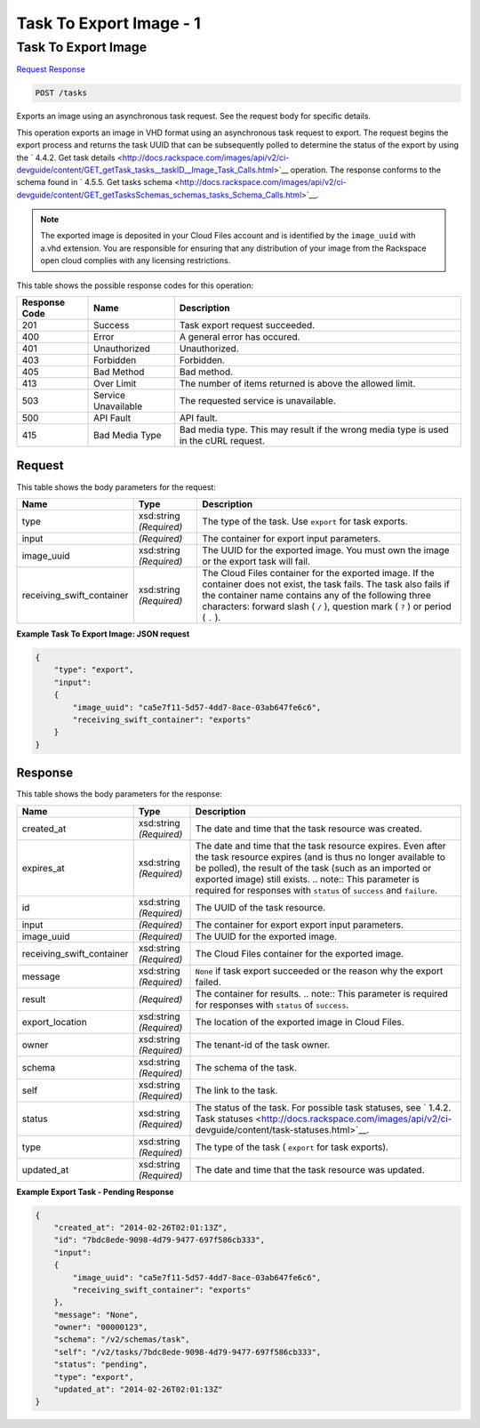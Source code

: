 
.. THIS OUTPUT IS GENERATED FROM THE WADL. DO NOT EDIT.

=============================================================================
Task To Export Image -  1
=============================================================================

Task To Export Image
~~~~~~~~~~~~~~~~~~~~~~~~~

`Request <post-task-to-export-image-tasks.html#request>`__
`Response <post-task-to-export-image-tasks.html#response>`__

.. code::

    POST /tasks

Exports an image using an asynchronous task request. See the request body for specific details.

This operation exports an image in VHD format using an asynchronous task request to export. The request begins the export process and returns the task UUID that can be subsequently polled to determine the status of the export by using the ` 4.4.2. Get task details <http://docs.rackspace.com/images/api/v2/ci-devguide/content/GET_getTask_tasks__taskID__Image_Task_Calls.html>`__ operation. The response conforms to the schema found in ` 4.5.5. Get tasks schema <http://docs.rackspace.com/images/api/v2/ci-devguide/content/GET_getTasksSchemas_schemas_tasks_Schema_Calls.html>`__. 

.. note::
   The exported image is deposited in your Cloud Files account and is identified by the ``image_uuid`` with a.vhd extension. You are responsible for ensuring that any distribution of your image from the Rackspace open cloud complies with any licensing restrictions.
   
   



This table shows the possible response codes for this operation:


+--------------------------+-------------------------+-------------------------+
|Response Code             |Name                     |Description              |
+==========================+=========================+=========================+
|201                       |Success                  |Task export request      |
|                          |                         |succeeded.               |
+--------------------------+-------------------------+-------------------------+
|400                       |Error                    |A general error has      |
|                          |                         |occured.                 |
+--------------------------+-------------------------+-------------------------+
|401                       |Unauthorized             |Unauthorized.            |
+--------------------------+-------------------------+-------------------------+
|403                       |Forbidden                |Forbidden.               |
+--------------------------+-------------------------+-------------------------+
|405                       |Bad Method               |Bad method.              |
+--------------------------+-------------------------+-------------------------+
|413                       |Over Limit               |The number of items      |
|                          |                         |returned is above the    |
|                          |                         |allowed limit.           |
+--------------------------+-------------------------+-------------------------+
|503                       |Service Unavailable      |The requested service is |
|                          |                         |unavailable.             |
+--------------------------+-------------------------+-------------------------+
|500                       |API Fault                |API fault.               |
+--------------------------+-------------------------+-------------------------+
|415                       |Bad Media Type           |Bad media type. This may |
|                          |                         |result if the wrong      |
|                          |                         |media type is used in    |
|                          |                         |the cURL request.        |
+--------------------------+-------------------------+-------------------------+


Request
^^^^^^^^^^^^^^^^^






This table shows the body parameters for the request:

+--------------------------+-------------------------+-------------------------+
|Name                      |Type                     |Description              |
+==========================+=========================+=========================+
|type                      |xsd:string *(Required)*  |The type of the task.    |
|                          |                         |Use ``export`` for task  |
|                          |                         |exports.                 |
+--------------------------+-------------------------+-------------------------+
|input                     |*(Required)*             |The container for export |
|                          |                         |input parameters.        |
+--------------------------+-------------------------+-------------------------+
|image_uuid                |xsd:string *(Required)*  |The UUID for the         |
|                          |                         |exported image. You must |
|                          |                         |own the image or the     |
|                          |                         |export task will fail.   |
+--------------------------+-------------------------+-------------------------+
|receiving_swift_container |xsd:string *(Required)*  |The Cloud Files          |
|                          |                         |container for the        |
|                          |                         |exported image. If the   |
|                          |                         |container does not       |
|                          |                         |exist, the task fails.   |
|                          |                         |The task also fails if   |
|                          |                         |the container name       |
|                          |                         |contains any of the      |
|                          |                         |following three          |
|                          |                         |characters: forward      |
|                          |                         |slash ( ``/`` ),         |
|                          |                         |question mark ( ``?`` )  |
|                          |                         |or period ( ``.`` ).     |
+--------------------------+-------------------------+-------------------------+





**Example Task To Export Image: JSON request**


.. code::

    {
        "type": "export",
        "input": 
        {
            "image_uuid": "ca5e7f11-5d57-4dd7-8ace-03ab647fe6c6", 
            "receiving_swift_container": "exports"
        }
    }


Response
^^^^^^^^^^^^^^^^^^


This table shows the body parameters for the response:

+--------------------------+-------------+---------------------------------------------+
|Name                      |Type         |Description                                  |
+==========================+=============+=============================================+
|created_at                |xsd:string   |The date and time that the task resource was |
|                          |*(Required)* |created.                                     |
+--------------------------+-------------+---------------------------------------------+
|expires_at                |xsd:string   |The date and time that the task resource     |
|                          |*(Required)* |expires. Even after the task resource        |
|                          |             |expires (and is thus no longer available to  |
|                          |             |be polled), the result of the task (such as  |
|                          |             |an imported or exported image) still exists. |
|                          |             |.. note:: This parameter is required for     |
|                          |             |responses with ``status`` of ``success`` and |
|                          |             |``failure``.                                 |
+--------------------------+-------------+---------------------------------------------+
|id                        |xsd:string   |The UUID of the task resource.               |
|                          |*(Required)* |                                             |
+--------------------------+-------------+---------------------------------------------+
|input                     |*(Required)* |The container for export export input        |
|                          |             |parameters.                                  |
+--------------------------+-------------+---------------------------------------------+
|image_uuid                |*(Required)* |The UUID for the exported image.             |
+--------------------------+-------------+---------------------------------------------+
|receiving_swift_container |xsd:string   |The Cloud Files container for the exported   |
|                          |*(Required)* |image.                                       |
+--------------------------+-------------+---------------------------------------------+
|message                   |xsd:string   |``None`` if task export succeeded or the     |
|                          |*(Required)* |reason why the export failed.                |
+--------------------------+-------------+---------------------------------------------+
|result                    |*(Required)* |The container for results. .. note:: This    |
|                          |             |parameter is required for responses with     |
|                          |             |``status`` of ``success``.                   |
+--------------------------+-------------+---------------------------------------------+
|export_location           |xsd:string   |The location of the exported image in Cloud  |
|                          |*(Required)* |Files.                                       |
+--------------------------+-------------+---------------------------------------------+
|owner                     |xsd:string   |The tenant-id of the task owner.             |
|                          |*(Required)* |                                             |
+--------------------------+-------------+---------------------------------------------+
|schema                    |xsd:string   |The schema of the task.                      |
|                          |*(Required)* |                                             |
+--------------------------+-------------+---------------------------------------------+
|self                      |xsd:string   |The link to the task.                        |
|                          |*(Required)* |                                             |
+--------------------------+-------------+---------------------------------------------+
|status                    |xsd:string   |The status of the task. For possible task    |
|                          |*(Required)* |statuses, see ` 1.4.2. Task statuses         |
|                          |             |<http://docs.rackspace.com/images/api/v2/ci- |
|                          |             |devguide/content/task-statuses.html>`__.     |
+--------------------------+-------------+---------------------------------------------+
|type                      |xsd:string   |The type of the task ( ``export`` for task   |
|                          |*(Required)* |exports).                                    |
+--------------------------+-------------+---------------------------------------------+
|updated_at                |xsd:string   |The date and time that the task resource was |
|                          |*(Required)* |updated.                                     |
+--------------------------+-------------+---------------------------------------------+





**Example Export Task - Pending Response**


.. code::

    {
        "created_at": "2014-02-26T02:01:13Z", 
        "id": "7bdc8ede-9098-4d79-9477-697f586cb333", 
        "input": 
        {
            "image_uuid": "ca5e7f11-5d57-4dd7-8ace-03ab647fe6c6", 
            "receiving_swift_container": "exports"
        }, 
        "message": "None", 
        "owner": "00000123", 
        "schema": "/v2/schemas/task", 
        "self": "/v2/tasks/7bdc8ede-9098-4d79-9477-697f586cb333", 
        "status": "pending", 
        "type": "export", 
        "updated_at": "2014-02-26T02:01:13Z"
    }

